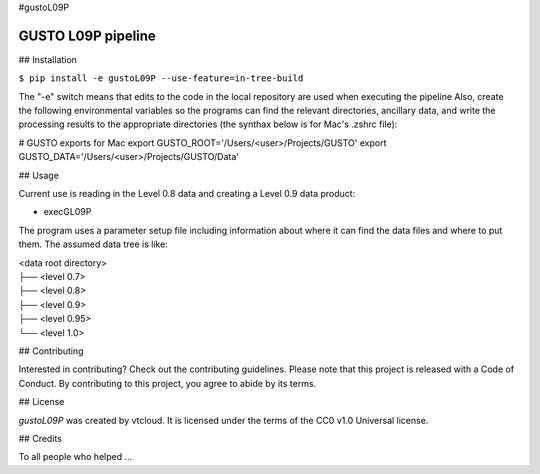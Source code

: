 #gustoL09P

GUSTO L09P pipeline
===============================

## Installation

.. code-block:: python
``$ pip install -e gustoL09P --use-feature=in-tree-build``

The "-e" switch means that edits to the code in the local repository 
are used when executing the pipeline 
Also, create the following environmental variables so the programs can
find the relevant directories, ancillary data, and write the
processing results to the appropriate directories (the synthax below
is for Mac's .zshrc file):

# GUSTO exports for Mac
export GUSTO_ROOT='/Users/<user>/Projects/GUSTO'
export GUSTO_DATA='/Users/<user>/Projects/GUSTO/Data'



## Usage

Current use is reading in the Level 0.8 data and creating a Level 0.9 data product:

- execGL09P

The program uses a parameter setup file including information about where it can find
the data files and where to put them. The assumed data tree is like:

| <data root directory>
| ├── <level 0.7>
| ├── <level 0.8>
| ├── <level 0.9>         
| ├── <level 0.95>
| └── <level 1.0>
 

## Contributing

Interested in contributing? Check out the contributing guidelines. Please note that 
this project is released with a Code of Conduct. By contributing to this project, you agree to abide by its terms.

## License

`gustoL09P` was created by vtcloud. It is licensed under the terms of the CC0 v1.0 Universal license.

## Credits

To all people who helped ...